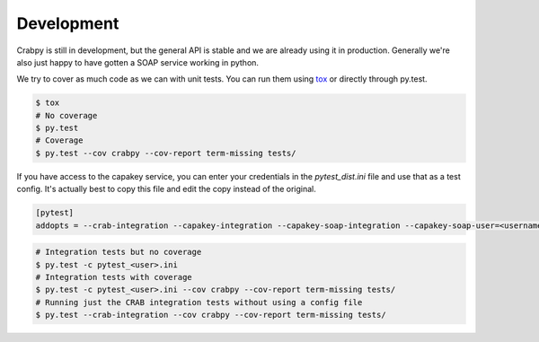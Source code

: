 ===========
Development
===========

Crabpy is still in development, but the general API is stable and we are already 
using it in production. Generally we're also just happy to have gotten a SOAP 
service working in python.

We try to cover as much code as we can with unit tests. You can run them using
tox_ or directly through py.test.

.. code-block:: bash

    $ tox
    # No coverage
    $ py.test
    # Coverage
    $ py.test --cov crabpy --cov-report term-missing tests/

If you have access to the capakey service, you can enter your credentials in 
the `pytest_dist.ini` file and use that as a test config. It's actually best to
copy this file and edit the copy instead of the original.

.. code-block:: ini

   [pytest]
   addopts = --crab-integration --capakey-integration --capakey-soap-integration --capakey-soap-user=<username> --capakey-soap-password=<password>

.. code-block:: bash

    # Integration tests but no coverage
    $ py.test -c pytest_<user>.ini
    # Integration tests with coverage
    $ py.test -c pytest_<user>.ini --cov crabpy --cov-report term-missing tests/
    # Running just the CRAB integration tests without using a config file
    $ py.test --crab-integration --cov crabpy --cov-report term-missing tests/

.. _tox: http://tox.testrun.org
